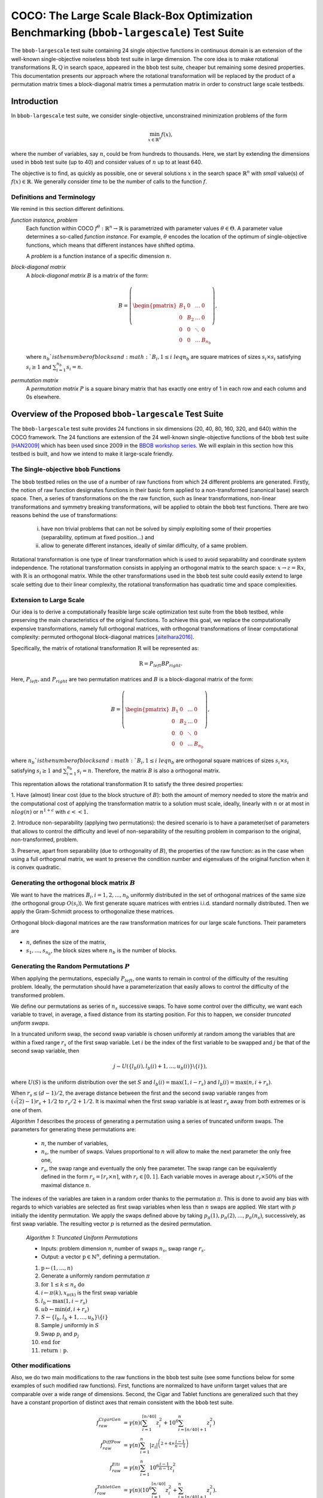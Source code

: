 .. title:: COCO: The Large Scale Black-Box Optimization Benchmarking (bbob-largescale) Test Suite

$$$$$$$$$$$$$$$$$$$$$$$$$$$$$$$$$$$$$$$$$$$$$$$$$$$$$$$$$$$$$$$$$$$$$$$$$$$$$$$$$$$$$$$$$$
COCO: The Large Scale Black-Box Optimization Benchmarking (``bbob-largescale``) Test Suite
$$$$$$$$$$$$$$$$$$$$$$$$$$$$$$$$$$$$$$$$$$$$$$$$$$$$$$$$$$$$$$$$$$$$$$$$$$$$$$$$$$$$$$$$$$

.. the next two lines are necessary in LaTeX. They will be automatically 
  replaced to put away the \chapter level as ??? and let the "current" level
  become \section. 

.. CHAPTERTITLE
.. CHAPTERUNDERLINE

.. |
.. |
.. .. sectnum::
  :depth: 3
  

  :numbered:
.. .. contents:: Table of Contents
  :depth: 2
.. |
.. |

.. raw:: html

   See also: <I>ArXiv e-prints</I>,
   <A HREF="http://arxiv.org/abs/XXXX.XXXXX">arXiv:XXXX.XXXXX</A>, 2016.

.. raw:: latex

  % \tableofcontents TOC is automatic with sphinx and moved behind abstract by swap...py
  \begin{abstract}

The ``bbob-largescale`` test suite containing 24 single objective
functions in continuous domain is an extension of the well-known
single-objective noiseless ``bbob`` test suite in large dimension.
The core idea is to make rotational transformations :math:`\textbf{R}, \textbf{Q}` in search space,
appeared in the ``bbob`` test suite, cheaper but remaining some desired
properties. This documentation presents our approach where the rotational transformation will
be replaced by the product of a permutation matrix times a block-diagonal matrix times a
permutation matrix in order to construct large scale testbeds.

.. raw:: latex

  \end{abstract}
  \newpage




.. _COCO: https://github.com/numbbo/coco
.. _COCOold: http://coco.gforge.inria.fr
.. |coco_problem_t| replace:: 
  ``coco_problem_t``
.. _coco_problem_t: http://numbbo.github.io/coco-doc/C/coco_8h.html#a408ba01b98c78bf5be3df36562d99478

.. |f| replace:: :math:`f`

.. summarizing the state-of-the-art in multi-objective black-box benchmarking, at 
.. and at providing a simple tutorial on how to use these functions for actual benchmarking within the Coco framework.

.. .. Note::
  
  For the time being, this documentation is under development and might not 
  contain all final data.


.. #################################################################################
.. #################################################################################
.. #################################################################################



Introduction
============
In ``bbob-largescale`` test suite, we consider single-objective, unconstrained minimization problems
of the form

.. math::
    \min_{x \in \mathbb{R}^n} f(x),

where the number of variables, say :math:`n`, could be from hundreds to thousands. Here, we start by
extending the dimensions used in ``bbob`` test suite (up to 40) and consider values of :math:`n` up to at
least 640.

The objective is to find, as quickly as possible, one or several solutions :math:`x` in the search
space :math:`\mathbb{R}^n` with *small* value(s) of :math:`f(x)\in\mathbb{R}`. We
generally consider *time* to be the number of calls to the function :math:`f`.

Definitions and Terminology
---------------------------
We remind in this section different definitions.

*function instance, problem*
  Each function within COCO :math:`f^\theta: \mathbb{R}^n \to \mathbb{R}` is parametrized
  with parameter values :math:`\theta \in \Theta`. A parameter value determines a so-called *function
  instance*. For example, :math:`\theta` encodes the location of the optimum of single-objective functions,
  which means that different instances have shifted optima.

  A *problem* is a function instance of a specific dimension :math:`n`.

*block-diagonal matrix*
  A *block-diagonal matrix* :math:`B` is a matrix of the form:

  .. math::
    B = \left(\begin{pmatrix}
    B_1 & 0 & \dots & 0 \\
    0 & B_2 & \dots & 0 \\
    0 & 0 & \ddots & 0 \\
    0 & 0 & \dots & B_{n_b}
    \end{pmatrix}
    \right),

  where :math:`n_b`is the number of blocks and :math:`B_i, 1 \leq i \ leq n_b`
  are square matrices of sizes :math:`s_i \times s_i` satisfying :math:`s_i \geq 1`
  and :math:`\sum_{i=1}^{n_b}s_i = n`.

*permutation matrix*
  A *permutation matrix* :math:`P` is a square binary matrix that has exactly one entry of
  1 in each row and each column and 0s elsewhere.

Overview of the Proposed ``bbob-largescale`` Test Suite
=======================================================
The ``bbob-largescale`` test suite provides 24 functions in six dimensions
(20, 40, 80, 160, 320, and 640) within the COCO framework. The 24 functions
are extension of the 24 well-known single-objective functions of the
``bbob`` test suite [HAN2009]_ which has been used since 2009 in
the `BBOB workshop series`__. We will explain in this section how
this testbed is built, and how we intend to make it large-scale friendly.

__ http://numbbo.github.io/workshops

The Single-objective ``bbob`` Functions
---------------------------------------
The ``bbob`` testbed relies on the use of a number of raw functions from
which 24 different problems are generated. Firstly, the notion of raw function
designates functions in their basic form applied to a non-transformed (canonical
base) search space. Then, a series of transformations on the the raw function, such as
linear transformations, non-linear transformations and symmetry breaking transformations,
will be applied to obtain the ``bbob`` test functions. There are two reasons behind the
use of transformations:

  (i) have non trivial problems that can not be solved by simply exploiting some of their properties (separability, optimum at fixed position...) and
  (ii) allow to generate different instances, ideally of similar difficulty, of a same problem.

Rotational transformation is one type of linear transformation which is used to avoid
separability and coordinate system independence. The rotational transformation consists in applying
an orthogonal matrix to the search space: :math:`x \rightarrow z = \textbf{R}x`, with :math:`\textbf{R}` is an
orthogonal matrix. While the other transformations used in the ``bbob`` test suite could easily extend to
large scale setting due to their linear complexity, the rotational transformation has quadratic time and
space complexities.

Extension to Large Scale
------------------------
Our idea is to derive a computationally feasible large scale optimization test suite from the
``bbob`` testbed, while preserving the main characteristics of the original functions. To
achieve this goal, we replace the computationally expensive transformations, namely full orthogonal
matrices, with orthogonal transformations of linear computational complexity:
permuted orthogonal block-diagonal matrices [aitelhara2016]_.

Specifically, the matrix of rotational transformation :math:`\textbf{R}` will be represented as:

.. math::
    \begin{equation*}
        \textbf{R} = P_{left}BP_{right}.
    \end{equation*}

Here, :math:`P_{left}, \text{and } P_{right}` are two permutation matrices and :math:`B` is a
block-diagonal matrix of the form:

.. math::
    B = \left(\begin{pmatrix}
    B_1 & 0 & \dots & 0 \\
    0 & B_2 & \dots & 0 \\
    0 & 0 & \ddots & 0 \\
    0 & 0 & \dots & B_{n_b}
    \end{pmatrix}
    \right),

where :math:`n_b`is the number of blocks and :math:`B_i, 1 \leq i \ leq n_b`
are orthogonal square matrices of sizes :math:`s_i \times s_i` satisfying :math:`s_i \geq 1`
and :math:`\sum_{i=1}^{n_b}s_i = n`. Therefore, the matrix :math:`B` is also a orthogonal matrix.

This reprentation allows the rotational transformation :math:`\textbf{R}` to satisfy the three
desired properties:

1. Have (almost) linear cost (due to the block structure of :math:`B`): both the amount of memory
needed to store the matrix and the computational cost of applying the transformation matrix
to a solution must scale, ideally, linearly with :math:`n` or at most in :math:`nlog(n)`
or :math:`n^{1+\epsilon}` with :math:`\epsilon << 1`.

2. Introduce non-separability (applying two permutations): the desired scenario is to have
a parameter/set of parameters that allows to control the difficulty and level of
non-separability of the resulting problem in comparison to the original, non-transformed, problem.

3. Preserve, apart from separability (due to orthogonality of :math:`B`), the properties of the raw
function: as in the case when using a full orthogonal matrix, we want to preserve the
condition number and eigenvalues of the original function when it is convex quadratic.

Generating the orthogonal block matrix :math:`B`
------------------------------------------------
We want to have the matrices :math:`B_i, i=1,2,...,n_b` uniformly distributed in the set of
orthogonal matrices of the same size (the orthogonal group :math:`O(s_i)`). We first
generate square matrices with entries i.i.d. standard normally distributed. Then we apply
the Gram-Schmidt process to orthogonalize these matrices.

Orthogonal block-diagonal matrices are the raw transformation matrices for our large scale functions.
Their parameters are

- :math:`n`, defines the size of the matrix,
- :math:`{s_1,\dots,s_{n_b}}`, the block sizes where :math:`n_b` is the number of blocks.

Generating the Random Permutations :math:`P`
--------------------------------------------
When applying the permutations, especially :math:`P_{left}`, one wants to remain in control of the
difficulty of the resulting problem. Ideally, the permutation should have a parameterization that easily
allows to control the difficulty of the transformed problem.

We define our permutations as series of :math:`n_s` successive swaps. To have some control over the difficulty,
we want each variable to travel, in average, a fixed distance from its starting position. For this to
happen, we consider *truncated uniform swaps*.

In a truncated uniform swap, the second swap variable is chosen uniformly at random among the variables
that are within a fixed range :math:`r_s` of the first swap variable. Let :math:`i` be the index of the first
variable to be swapped and :math:`j` be that of the second swap variable, then

.. math::
    \begin{equation*}
        j \sim U(\{l_b(i), l_b(i) + 1, \dots, u_b(i)\} \backslash \{i\}),
    \end{equation*}

where :math:`U(S)` is the uniform distribution over the set :math:`S` and :math:`l_b(i) = \max(1,i-r_s)`
and :math:`l_b(i) = \max(n,i+r_s)`.

When :math:`r_s \leq (d-1)/2`, the average distance between the first and the second swap
variable ranges from :math:`(\sqrt(2)-1)r_s + 1/2` to :math:`r_s/2 + 1/2`. It is maximal when the first
swap variable is at least :math:`r_s` away from both extremes or is one of them.

*Algorithm 1* describes the process of generating a permutation using a series of truncated uniform
swaps. The parameters for generating these permutations are:

  - :math:`n`, the number of variables,
  - :math:`n_s`, the number of swaps. Values proportional to :math:`n` will allow to make the next parameter the only free one,
  - :math:`r_s`, the swap range and eventually the only free parameter. The swap range can be equivalently defined in the form :math:`r_s = \lceil r_r \times n \rceil`, with :math:`r_r \in [0, 1]`. Each variable moves in average about :math:`r_r × 50 \%` of the maximal distance :math:`n`.

The indexes of the variables are taken in a random order thanks to the permutation :math:`\pi`. This is
done to avoid any bias with regards to which variables are selected as first swap variables when less
than :math:`n` swaps are applied. We start with :math:`p` initially the identity permutation. We apply
the swaps defined above by taking :math:`p_{\pi}(1), p_{\pi}(2), \dots, p_{\pi}(n_s)`, successively, as
first swap variable. The resulting vector :math:`p` is returned as the
desired permutation.

  *Algorithm 1: Truncated Uniform Permutations*

  - Inputs: problem dimension :math:`n`, number of swaps :math:`n_s`, swap range :math:`r_s.`

  - Output: a vector :math:`\textbf{p} \in \mathbb{N}^n`, defining a permutation.

  1. :math:`\textbf{p} \leftarrow (1, \dots,n)`
  2. Generate a uniformly random permutation :math:`\pi`
  3. :math:`\textbf{for } 1 \leq k \leq n_s \textbf{ do}`
  4.   :math:`\text{ \ \ \ \ }  i \leftarrow \pi(k), x_{\pi(k)}` is the first swap variable
  5.   :math:`\text{ \ \ \ \ }  l_b \leftarrow \max(1,i−r_s)`
  6.   :math:`\text{ \ \ \ \ }  ub \leftarrow \min(d,i+r_s)`
  7.   :math:`\text{ \ \ \ \ }  S \leftarrow \{l_b, l_b + 1, \dots, u_b\} \backslash \{i\}`
  8.   :math:`\text{ \ \ \  }` Sample :math:`j` uniformly in :math:`S`
  9.   :math:`\text{ \ \ \  }` Swap :math:`p_i` and :math:`p_j`
  10. :math:`\textbf{end for}`
  11. :math:`\textbf{return} :\textbf{ p}.`



Other modifications
-------------------
Also, we do two main modifications to the raw functions in the ``bbob`` test suite (see some
functions below for some examples of such modified raw functions). First, functions
are normalized to have uniform target values that are comparable over a wide range
of dimensions. Second, the Cigar and Tablet functions are generalized such that they
have a constant proportion of distinct axes that remain consistent with
the ``bbob`` test suite.

.. math::
    \begin{align*}
        f_{raw}^{CigarGen} &= \gamma(n) \left(\sum_{i=1}^{\lceil n/40 \rceil} z_i^2 + 10^6 \sum_{i=\lceil n/40 \rceil+1}^n z_i^2 \right) \\
        f_{raw}^{DiffPow} &= \gamma(n) \sum_{i=1}^n |z_i|^{\left(2 + 4 \times \frac{i-1}{n-1} \right)} \\
        f_{raw}^{Elli} &= \gamma(n) \sum_{i=1}^n 10^{6\frac{i-1}{n-1}} z_i^2 \\
        f_{raw}^{TabletGen} &= \gamma(n) \left(10^6\sum_{i=1}^{\lceil n/40 \rceil} z_i^2 + \sum_{i=\lceil n/40 \rceil+1}^n z_i^2 \right).
    \end{align*}

where :math:`\gamma(n) = \min(1, 40/n)` for such that a constant target value (e.g., :math:`10^{-8}`)
represent the same level of difficulty arcross all dimensions :math:`n \geq 40.`


.. _`Coco framework`: https://github.com/numbbo/coco


.. raw:: html
    
    <H2>Acknowledgments</H2>

.. raw:: latex

    \section*{Acknowledgments}

This work was supported by the grant ANR-12-MONU-0009 (NumBBO) 
of the French National Research Agency.



 
.. ############################# References #########################################
.. raw:: html
    
    <H2>References</H2>
   
.. [HAN2016co] N. Hansen, A. Auger, O. Mersmann, T. Tušar, D. Brockhoff (2016).
   `COCO: A Platform for Comparing Continuous Optimizers in a Black-Box 
   Setting`__, *ArXiv e-prints*, `arXiv:1603.08785`__. 
.. __: http://numbbo.github.io/coco-doc/
.. __: http://arxiv.org/abs/1603.08785


.. [HAN2009] N. Hansen, S. Finck, R. Ros, and A. Auger (2009). 
   `Real-parameter black-box optimization benchmarking 2009: Noiseless
   functions definitions`__. `Research Report RR-6829`__, Inria, updated
   February 2010.
.. __: http://coco.gforge.inria.fr/
.. __: https://hal.inria.fr/inria-00362633


.. [HAN2016ex] N. Hansen, T. Tušar, A. Auger, D. Brockhoff, O. Mersmann (2016). 
  `COCO: The Experimental Procedure`__, *ArXiv e-prints*, `arXiv:1603.08776`__. 
.. __: http://numbbo.github.io/coco-doc/experimental-setup/
.. __: http://arxiv.org/abs/1603.08776


.. [aitelhara2016] O. Ait Elhara, A. Auger, N. Hansen (2016). `Permuted Orthogonal Block-Diagonal
   Transformation Matrices for Large Scale Optimization Benchmarking`__. GECCO 2016, Jul 2016, Denver,
   United States.
.. __: https://hal.inria.fr/hal-01308566

